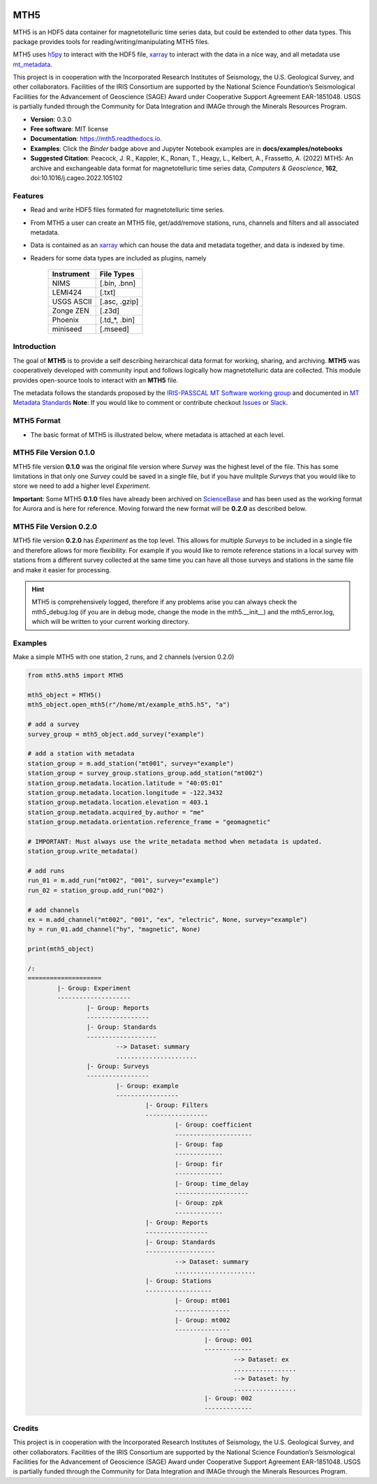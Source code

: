.. image:: https://img.shields.io/pypi/v/mth5.svg
    :target: https://pypi.python.org/pypi/mth5

.. image:: https://img.shields.io/conda/v/conda-forge/mth5.svg
    :target: https://anaconda.org/conda-forge/mth5

.. image:: https://img.shields.io/badge/License-MIT-yellow.svg
    :target: https://code.chs.usgs.gov/jpeacock/mth5/-/new/master/LICENSE

.. image:: https://readthedocs.org/projects/mth5/badge/?version=latest
    :target: https://mth5.readthedocs.io/en/latest/?badge=latest)
		
.. image:: https://codecov.io/gh/kujaku11/mth5/branch/master/graph/badge.svg?token=XU5QSRM1ZO
    :target: https://codecov.io/gh/kujaku11/mth5

.. image:: https://zenodo.org/badge/283883448.svg
    :target: https://zenodo.org/badge/latestdoi/283883448

.. image:: https://mybinder.org/badge_logo.svg
    :target: https://mybinder.org/v2/gh/kujaku11/mth5/master
	
MTH5
====

MTH5 is an HDF5 data container for magnetotelluric time series data, but could be extended to other data types.  This package provides tools for reading/writing/manipulating MTH5 files.

MTH5 uses `h5py <https://www.h5py.org/>`_ to interact with the HDF5 file, `xarray <http://xarray.pydata.org/en/stable/>`_ to interact with the data in a nice way, and all metadata use `mt_metadata <https://github.com/kujaku11/mt_metadata>`_. 

This project is in cooperation with the Incorporated Research Institutes of Seismology, the U.S. Geological Survey, and other collaborators.  Facilities of the IRIS Consortium are supported by the National Science Foundation’s Seismological Facilities for the Advancement of Geoscience (SAGE) Award under Cooperative Support Agreement EAR-1851048.  USGS is partially funded through the Community for Data Integration and IMAGe through the Minerals Resources Program.  

* **Version**: 0.3.0
* **Free software**: MIT license
* **Documentation**: `<https://mth5.readthedocs.io>`_.
* **Examples**: Click the `Binder` badge above and Jupyter Notebook examples are in **docs/examples/notebooks**
* **Suggested Citation**: Peacock, J. R., Kappler, K., Ronan, T., Heagy, L.,  Kelbert, A., Frassetto, A. (2022) MTH5: An archive and exchangeable data format for magnetotelluric time series data, *Computers & Geoscience*, **162**, doi:10.1016/j.cageo.2022.105102


Features
--------

* Read and write HDF5 files formated for magnetotelluric time series.
* From MTH5 a user can create an MTH5 file, get/add/remove stations, runs, channels and filters and all associated metadata.
* Data is contained as an `xarray <http://xarray.pydata.org/en/stable/index.html>`_ which can house the data and metadata together, and data is indexed by time.
* Readers for some data types are included as plugins, namely

	=============== =============
	Instrument      File Types   
	=============== =============
	NIMS            [.bin, .bnn] 
	LEMI424         [.txt]        
	USGS ASCII      [.asc, .gzip]
	Zonge ZEN       [.z3d]       
	Phoenix         [.td_*, .bin]
	miniseed        [.mseed]
	=============== =============

Introduction
-------------

The goal of **MTH5** is to provide a self describing heirarchical data format for working, sharing, and archiving.  **MTH5** was cooperatively developed with community input and follows logically how magnetotelluric data are collected.  This module provides open-source tools to interact with an **MTH5** file.  


The metadata follows the standards proposed by the `IRIS-PASSCAL MT Software working group <https://www.iris.edu/hq/about_iris/governance/mt_soft>`_ and
documented in `MT Metadata Standards <https://doi.org/10.5066/P9AXGKEV>`_
**Note**: If you would like to comment or contribute checkout `Issues <https://github.com/kujaku11/mth5/issues>`_ or `Slack <simpeg.slack.com>`_.   

MTH5 Format
-----------

-  The basic format of MTH5 is illustrated below, where metadata is attached at each level.

MTH5 File Version 0.1.0
------------------------

.. image:: source/images/example_mt_file_structure.svg
   
MTH5 file version **0.1.0** was the original file version where `Survey` was the highest level of the file.  This has some limitations in that only one `Survey` could be saved in a single file, but if you have mulitple `Surveys` that you would like to store we need to add a higher level `Experiment`.  

**Important**: Some MTH5 **0.1.0** files have already been archived on `ScienceBase <https://www.sciencebase.gov/catalog/>`_ and has been used as the working format for Aurora and is here for reference.  Moving forward the new format will be **0.2.0** as described below.
   
   
MTH5 File Version 0.2.0
-------------------------
   
.. image:: source/images/example_mt_file_structure_v2.svg

   
MTH5 file version **0.2.0** has `Experiment` as the top level.  This allows for multiple `Surveys` to be included in a single file and therefore allows for more flexibility.  For example if you would like to remote reference stations in a local survey with stations from a different survey collected at the same time you can have all those surveys and stations in the same file and make it easier for processing.

.. hint:: MTH5 is comprehensively logged, therefore if any problems arise you can always check the mth5_debug.log (if you are in debug mode, change the mode in the mth5.__init__) and the mth5_error.log, which will be written to your current working directory.

Examples
-----------

Make a simple MTH5 with one station, 2 runs, and 2 channels (version 0.2.0)

.. code-block:: python

	from mth5.mth5 import MTH5

	mth5_object = MTH5()
	mth5_object.open_mth5(r"/home/mt/example_mth5.h5", "a")

	# add a survey
	survey_group = mth5_object.add_survey("example")

	# add a station with metadata
	station_group = m.add_station("mt001", survey="example")
	station_group = survey_group.stations_group.add_station("mt002")
	station_group.metadata.location.latitude = "40:05:01"
	station_group.metadata.location.longitude = -122.3432
	station_group.metadata.location.elevation = 403.1
	station_group.metadata.acquired_by.author = "me"
	station_group.metadata.orientation.reference_frame = "geomagnetic"

	# IMPORTANT: Must always use the write_metadata method when metadata is updated.
	station_group.write_metadata()

	# add runs
	run_01 = m.add_run("mt002", "001", survey="example")
	run_02 = station_group.add_run("002")

	# add channels
	ex = m.add_channel("mt002", "001", "ex", "electric", None, survey="example")
	hy = run_01.add_channel("hy", "magnetic", None)

	print(mth5_object)

	/:
	====================
		|- Group: Experiment
		--------------------
			|- Group: Reports
			-----------------
			|- Group: Standards
			-------------------
				--> Dataset: summary
				......................
			|- Group: Surveys
			-----------------
				|- Group: example
				-----------------
					|- Group: Filters
					-----------------
						|- Group: coefficient
						---------------------
						|- Group: fap
						-------------
						|- Group: fir
						-------------
						|- Group: time_delay
						--------------------
						|- Group: zpk
						-------------
					|- Group: Reports
					-----------------
					|- Group: Standards
					-------------------
						--> Dataset: summary
						......................
					|- Group: Stations
					------------------
						|- Group: mt001
						---------------
						|- Group: mt002
						---------------
							|- Group: 001
							-------------
								--> Dataset: ex
								.................
								--> Dataset: hy
								.................
							|- Group: 002
							-------------

Credits
-------

This project is in cooperation with the Incorporated Research Institutes of Seismology, the U.S. Geological Survey, and other collaborators.  Facilities of the IRIS Consortium are supported by the National Science Foundation’s Seismological Facilities for the Advancement of Geoscience (SAGE) Award under Cooperative Support Agreement EAR-1851048.  USGS is partially funded through the Community for Data Integration and IMAGe through the Minerals Resources Program. 

